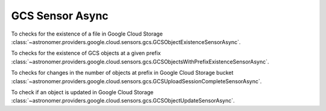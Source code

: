 GCS Sensor Async
""""""""""""""""


To checks for the existence of a file in Google Cloud Storage
:class:`~astronomer.providers.google.cloud.sensors.gcs.GCSObjectExistenceSensorAsync`.

.. exampleinclude:: /../astronomer/providers/google/cloud/example_dags/example_gcs.py
    :language: python
    :dedent: 4
    :start-after: [START howto_sensor_gcs_object_exists_async]
    :end-before: [END howto_sensor_gcs_object_exists_async]


To checks for the existence of GCS objects at a given prefix
:class:`~astronomer.providers.google.cloud.sensors.gcs.GCSObjectsWithPrefixExistenceSensorAsync`.

.. exampleinclude:: /../astronomer/providers/google/cloud/example_dags/example_gcs.py
    :language: python
    :dedent: 4
    :start-after: [START howto_sensor_gcs_object_with_prefix_existence_async]
    :end-before: [END howto_sensor_gcs_object_with_prefix_existence_async]


To checks for changes in the number of objects at prefix in Google Cloud Storage bucket
:class:`~astronomer.providers.google.cloud.sensors.gcs.GCSUploadSessionCompleteSensorAsync`.

.. exampleinclude:: /../astronomer/providers/google/cloud/example_dags/example_gcs.py
    :language: python
    :dedent: 4
    :start-after: [START howto_sensor_gcs_upload_session_complete_async]
    :end-before: [END howto_sensor_gcs_upload_session_complete_async]


To check if an object is updated in Google Cloud Storage
:class:`~astronomer.providers.google.cloud.sensors.gcs.GCSObjectUpdateSensorAsync`.

.. exampleinclude:: /../astronomer/providers/google/cloud/example_dags/example_gcs.py
    :language: python
    :dedent: 4
    :start-after: [START howto_sensor_gcs_object_update_async]
    :end-before: [END howto_sensor_gcs_object_update_async]
